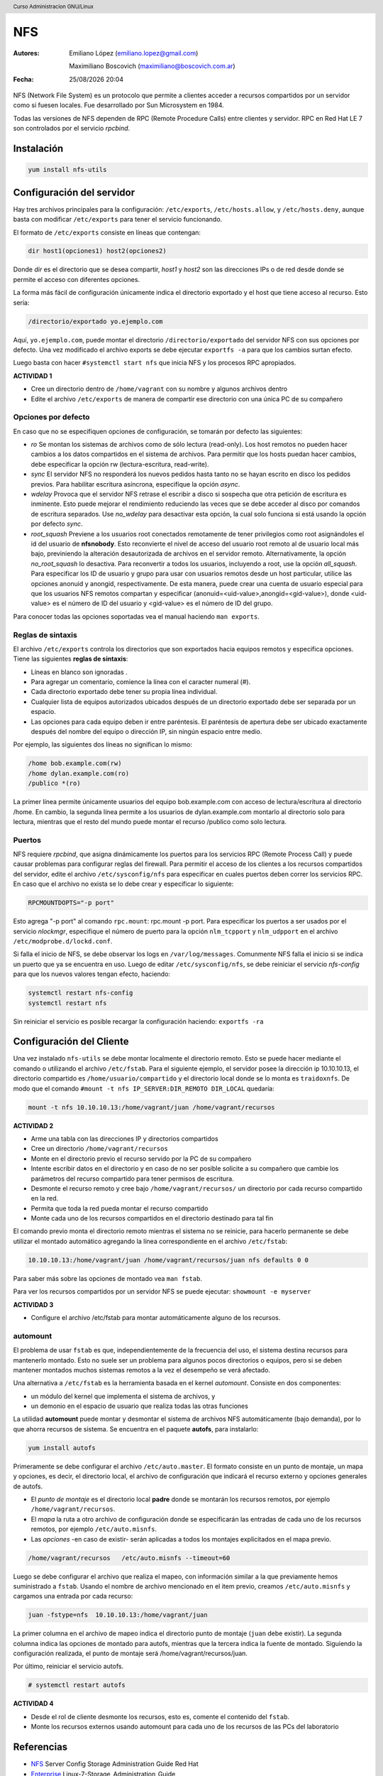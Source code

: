 ===
NFS
===

:Autores: Emiliano López (emiliano.lopez@gmail.com)

          Maximiliano Boscovich (maximiliano@boscovich.com.ar)

:Fecha: |date| |time|

.. |date| date:: %d/%m/%Y
.. |time| date:: %H:%M

.. header::
  Curso Administracion GNU/Linux

.. footer::
    ###Page### / ###Total###

NFS (Network File System) es un protocolo que permite a clientes acceder a recursos compartidos por un servidor como si fuesen locales. Fue desarrollado por Sun Microsystem en 1984.

Todas las versiones de NFS dependen de RPC (Remote Procedure Calls) entre clientes y servidor. RPC en Red Hat LE 7 son controlados por el servicio *rpcbind*.

Instalación
===========

.. code-block:: bash

    yum install nfs-utils

Configuración del servidor
==========================

Hay tres archivos principales para la configuración: ``/etc/exports``, ``/etc/hosts.allow``, y ``/etc/hosts.deny``, aunque basta con modificar ``/etc/exports`` para tener el servicio funcionando.

El formato de ``/etc/exports`` consiste en líneas que contengan:

.. code-block:: bash

    dir host1(opciones1) host2(opciones2)

Donde *dir* es el directorio que se desea compartir, *host1* y *host2* son las direcciones IPs o de red desde donde se permite el acceso con diferentes opciones.

La forma más fácil de configuración únicamente indica el directorio exportado y el host que tiene acceso al recurso. Esto sería:

.. code-block:: bash

    /directorio/exportado yo.ejemplo.com

Aquí, ``yo.ejemplo.com``, puede montar el directorio ``/directorio/exportado`` del servidor NFS con sus opciones por defecto. Una vez modificado el archivo exports se debe ejecutar ``exportfs -a`` para que los cambios surtan efecto.

Luego basta con hacer ``#systemctl start nfs`` que inicia NFS y los procesos RPC apropiados.

**ACTIVIDAD 1**

- Cree un directorio dentro de ``/home/vagrant`` con su nombre y algunos archivos dentro
- Edite el archivo ``/etc/exports`` de manera de compartir ese directorio con una única PC de su compañero

Opciones por defecto
--------------------

En caso que no se especifiquen opciones de configuración, se tomarán por defecto las siguientes:

- *ro* Se montan los sistemas de archivos como de sólo lectura (read-only). Los host remotos no pueden hacer cambios a los datos compartidos en el sistema de archivos. Para permitir que los hosts puedan hacer cambios, debe especificar la opción rw (lectura-escritura, read-write).

- *sync* El servidor NFS no responderá los nuevos pedidos hasta tanto no se hayan escrito en disco los pedidos previos. Para habilitar escritura asíncrona, especifíque la opción *async*.

- *wdelay* Provoca que el servidor NFS retrase el escribir a disco si sospecha que otra petición de escritura es inminente. Esto puede mejorar el rendimiento reduciendo las veces que se debe acceder al disco por comandos de escritura separados. Use *no_wdelay* para desactivar esta opción, la cual solo funciona si está usando la opción por defecto *sync*.

- *root_squash* Previene a los usuarios root conectados remotamente de tener privilegios como root asignándoles el id del usuario de **nfsnobody**. Esto reconvierte el nivel de acceso del usuario root remoto al de usuario local más bajo, previniendo la alteración desautorizada de archivos en el servidor remoto. Alternativamente, la opción *no_root_squash* lo desactiva. Para reconvertir a todos los usuarios, incluyendo a root, use la opción *all_squash*. Para especificar los ID de usuario y grupo para usar con usuarios remotos desde un host particular, utilice las opciones anonuid y anongid, respectivamente. De esta manera, puede crear una cuenta de usuario especial para que los usuarios NFS remotos compartan y especificar (anonuid=<uid-value>,anongid=<gid-value>), donde <uid-value> es el número de ID del usuario y <gid-value> es el número de ID del grupo.

Para conocer todas las opciones soportadas vea el manual haciendo ``man exports``.

Reglas de sintaxis
------------------

El archivo ``/etc/exports`` controla los directorios que son exportados hacia equipos remotos y especifica opciones. Tiene las siguientes **reglas de sintaxis**:

- Líneas en blanco son ignoradas .
- Para agregar un comentario, comience la línea con el caracter numeral (#).
- Cada directorio exportado debe tener su propia línea individual.
- Cualquier lista de equipos autorizados ubicados después de un directorio exportado debe ser separada por un espacio.
- Las opciones para cada equipo deben ir entre paréntesis. El paréntesis de apertura debe ser ubicado exactamente después del nombre del equipo o dirección IP, sin ningún espacio entre medio.

Por ejemplo, las siguientes dos líneas no significan lo mismo:


.. code-block:: bash

    /home bob.example.com(rw)
    /home dylan.example.com(ro)
    /publico *(ro)

La primer línea permite únicamente usuarios del equipo bob.example.com con acceso de lectura/escritura al directorio /home. En cambio, la segunda línea permite a los usuarios de dylan.example.com montarlo al directorio solo para lectura, mientras que el resto del mundo puede montar el recurso /publico como solo lectura.

Puertos
-------

NFS requiere *rpcbind*, que asigna dinámicamente los puertos para los servicios RPC (Remote Process Call) y puede causar problemas para configurar reglas del firewall. Para permitir el acceso de los clientes a los recursos compartidos del servidor, edite el archivo ``/etc/sysconfig/nfs`` para especificar en cuales puertos deben correr los servicios RPC. En caso que el archivo no exista se lo debe crear y especificar lo siguiente:

.. code-block:: bash

    RPCMOUNTDOPTS="-p port"

Esto agrega "-p port" al comando ``rpc.mount``: rpc.mount -p port. Para especificar los puertos a ser usados por el servicio  *nlockmgr*, especifique el número de puerto para la opción ``nlm_tcpport`` y ``nlm_udpport`` en el archivo ``/etc/modprobe.d/lockd.conf``.

Si falla el inicio de NFS, se debe observar los logs en ``/var/log/messages``. Comunmente NFS falla el inicio si se indica un puerto que ya se encuentra en uso. Luego de editar ``/etc/sysconfig/nfs``, se debe reiniciar el servicio *nfs-config*  para que los nuevos valores tengan efecto, haciendo:

.. code-block:: bash

    systemctl restart nfs-config
    systemctl restart nfs

Sin reiniciar el servicio es posible recargar la configuración haciendo: ``exportfs -ra``

Configuración del Cliente
=========================

Una vez instalado ``nfs-utils`` se debe montar localmente el directorio remoto. Esto se puede hacer mediante el comando o utilizando el archivo ``/etc/fstab``. Para el siguiente ejemplo, el servidor posee la dirección ip 10.10.10.13, el directorio compartido es ``/home/usuario/compartido`` y el directorio local donde se lo monta es ``traidoxnfs``. De modo que el comando     ``#mount -t nfs IP_SERVER:DIR_REMOTO DIR_LOCAL`` quedaría:


.. code-block:: bash

        mount -t nfs 10.10.10.13:/home/vagrant/juan /home/vagrant/recursos

**ACTIVIDAD 2**

- Arme una tabla con las direcciones IP y directorios compartidos 
- Cree un directorio ``/home/vagrant/recursos``
- Monte en el directorio previo el recurso servido por la PC de su compañero
- Intente escribir datos en el directorio y en caso de no ser posible solicite a su compañero que cambie los parámetros del recurso compartido para tener permisos de escritura.
- Desmonte el recurso remoto y cree bajo ``/home/vagrant/recursos/`` un directorio por cada recurso compartido en la red.
- Permita que toda la red pueda montar el recurso compartido
- Monte cada uno de los recursos compartidos en el directorio destinado para tal fin

El comando previo monta el directorio remoto mientras el sistema no se reinicie, para hacerlo permanente se debe utilizar el montado automático agregando la línea correspondiente en el archivo ``/etc/fstab``:

.. code-block:: bash

    10.10.10.13:/home/vagrant/juan /home/vagrant/recursos/juan nfs defaults 0 0

Para saber más sobre las opciones de montado vea ``man fstab``.

Para ver los recursos compartidos por un servidor NFS se puede ejecutar: ``showmount -e myserver`` 

**ACTIVIDAD 3**

- Configure el archivo /etc/fstab para montar automáticamente alguno de los recursos.

automount
---------

El problema de usar ``fstab`` es que, independientemente de la frecuencia del uso, el sistema
destina recursos para mantenerlo montado. Esto no suele ser un problema para algunos pocos directorios
o equipos, pero si se deben mantener montados muchos sistemas remotos a la vez el desempeño se verá afectado.

Una alternativa a ``/etc/fstab`` es la herramienta basada en el kernel *automount*.  Consiste en dos componentes:

- un módulo del kernel que implementa el sistema de archivos, y
- un demonio en el espacio de usuario que realiza todas las otras funciones

La utilidad **automount**  puede montar y desmontar el sistema de archivos NFS automáticamente (bajo demanda), por lo que ahorra recursos de sistema. Se encuentra en el paquete **autofs**, para instalarlo:

.. code-block:: bash

    yum install autofs

Primeramente se debe configurar el archivo ``/etc/auto.master``. El formato consiste en un punto de montaje, un mapa y opciones, es decir, el directorio local, el archivo de configuración que indicará el recurso externo y opciones generales de autofs.

- El *punto de montaje* es el directorio local **padre** donde se montarán los recursos remotos, por ejemplo ``/home/vagrant/recursos``.

- El *mapa* la ruta a otro archivo de configuración donde se especificarán las entradas de cada uno de los recursos remotos, por ejemplo ``/etc/auto.misnfs``.

- Las *opciones* -en caso de existir- serán aplicadas a todos los montajes explicitados en el mapa previo.

.. code-block:: bash

    /home/vagrant/recursos   /etc/auto.misnfs --timeout=60

Luego se debe configurar el archivo que realiza el mapeo, con información similar a la que previamente hemos suministrado a ``fstab``. Usando el nombre de archivo mencionado en el item previo, creamos ``/etc/auto.misnfs`` y cargamos una entrada por cada recurso:

.. code-block:: bash

    juan -fstype=nfs  10.10.10.13:/home/vagrant/juan

La primer columna en el archivo de mapeo indica el directorio punto de montaje (``juan`` debe existir). La segunda columna indica las opciones de montado para autofs, mientras que la tercera indica la fuente de montado. Siguiendo la configuración realizada, el punto de montaje será /home/vagrant/recursos/juan.

Por último, reiniciar el servicio autofs.

.. code-block:: bash

    # systemctl restart autofs

**ACTIVIDAD 4**

- Desde el rol de cliente desmonte los recursos, esto es, comente el contenido del ``fstab``.
- Monte los recursos externos usando automount para cada uno de los recursos de las PCs del laboratorio 

Referencias
===========

- NFS_ Server Config Storage Administration Guide Red Hat
- Enterprise_ Linux-7-Storage_Administration_Guide
- NFSProject_
- AutoFS_

.. _NFS: https://access.redhat.com/documentation/en-us/red_hat_enterprise_linux/7/html/storage_administration_guide/nfs-serverconfig
.. _Enterprise: https://access.redhat.com/documentation/en-us/red_hat_enterprise_linux/7/pdf/storage_administration_guide/Red_Hat_Enterprise_Linux-7-Storage_Administration_Guide-en-US.pdf
.. _NFSProject: http://nfs.sourceforge.net/
.. _AutoFS: https://www.itzgeek.com/how-tos/linux/centos-how-tos/how-to-install-and-configure-autofs-on-centos-7-fedora-22-ubuntu-14-04.html
